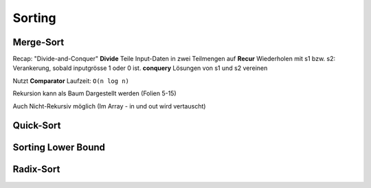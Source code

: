 Sorting
=======


.. image:: images/sorting_sumary.png

Merge-Sort
----------
Recap: "Divide-and-Conquer"
**Divide** Teile Input-Daten in zwei Teilmengen auf
**Recur** Wiederholen mit s1 bzw. s2: Verankerung, sobald inputgrösse 1 oder 0 ist.
**conquery** Lösungen von s1 und s2 vereinen

Nutzt **Comparator**
Laufzeit: ``O(n log n)``

.. todo::

    code beispiel

Rekursion kann als Baum Dargestellt werden (Folien 5-15)

Auch Nicht-Rekursiv möglich (Im Array - in und out wird vertauscht)

Quick-Sort
-----------

Sorting Lower Bound
--------------------

Radix-Sort
----------
